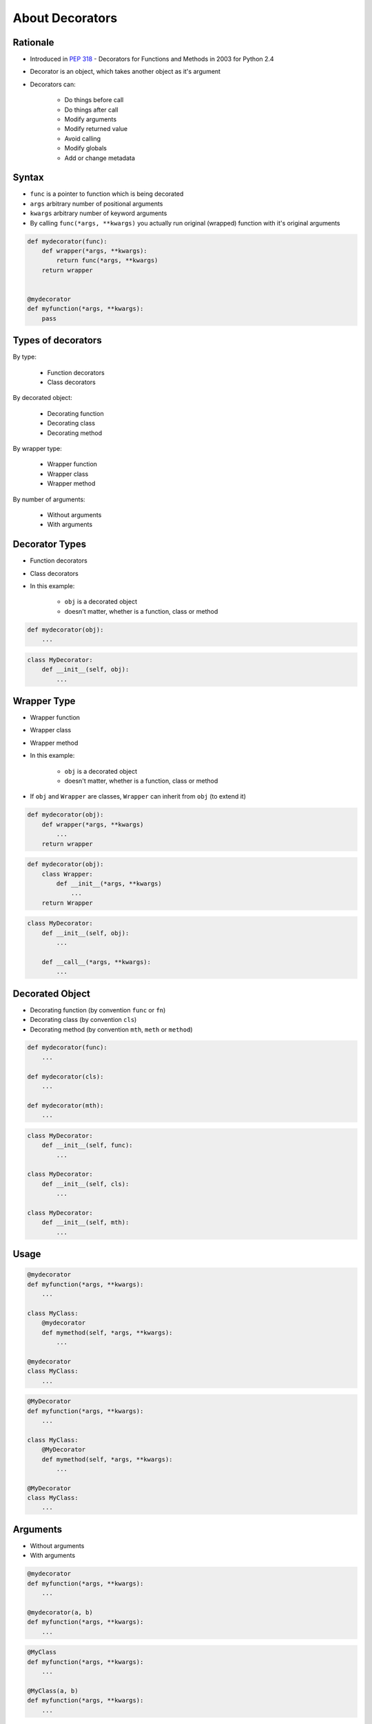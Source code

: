 ****************
About Decorators
****************


Rationale
=========
* Introduced in :pep:`318` - Decorators for Functions and Methods in 2003 for Python 2.4
* Decorator is an object, which takes another object as it's argument
* Decorators can:

    * Do things before call
    * Do things after call
    * Modify arguments
    * Modify returned value
    * Avoid calling
    * Modify globals
    * Add or change metadata


Syntax
======
* ``func`` is a pointer to function which is being decorated
* ``args`` arbitrary number of positional arguments
* ``kwargs`` arbitrary number of keyword arguments
* By calling ``func(*args, **kwargs)`` you actually run original (wrapped) function with it's original arguments

.. code-block:: python

    def mydecorator(func):
        def wrapper(*args, **kwargs):
            return func(*args, **kwargs)
        return wrapper


    @mydecorator
    def myfunction(*args, **kwargs):
        pass


Types of decorators
===================
By type:

    * Function decorators
    * Class decorators

By decorated object:

    * Decorating function
    * Decorating class
    * Decorating method

By wrapper type:

    * Wrapper function
    * Wrapper class
    * Wrapper method

By number of arguments:

    * Without arguments
    * With arguments


Decorator Types
===============
* Function decorators
* Class decorators
* In this example:

    * ``obj`` is a decorated object
    * doesn't matter, whether is a function, class or method

.. code-block:: python

    def mydecorator(obj):
        ...

.. code-block:: python

    class MyDecorator:
        def __init__(self, obj):
            ...


Wrapper Type
============
* Wrapper function
* Wrapper class
* Wrapper method
* In this example:

    * ``obj`` is a decorated object
    * doesn't matter, whether is a function, class or method

* If ``obj`` and ``Wrapper`` are classes, ``Wrapper`` can inherit from ``obj`` (to extend it)

.. code-block:: python

    def mydecorator(obj):
        def wrapper(*args, **kwargs)
            ...
        return wrapper

.. code-block:: python

    def mydecorator(obj):
        class Wrapper:
            def __init__(*args, **kwargs)
                ...
        return Wrapper

.. code-block:: python

    class MyDecorator:
        def __init__(self, obj):
            ...

        def __call__(*args, **kwargs):
            ...

Decorated Object
================
* Decorating function (by convention ``func`` or ``fn``)
* Decorating class (by convention ``cls``)
* Decorating method (by convention ``mth``, ``meth`` or ``method``)

.. code-block:: python

    def mydecorator(func):
        ...

    def mydecorator(cls):
        ...

    def mydecorator(mth):
        ...

.. code-block:: python

    class MyDecorator:
        def __init__(self, func):
            ...

    class MyDecorator:
        def __init__(self, cls):
            ...

    class MyDecorator:
        def __init__(self, mth):
            ...


Usage
=====
.. code-block:: python

    @mydecorator
    def myfunction(*args, **kwargs):
        ...

    class MyClass:
        @mydecorator
        def mymethod(self, *args, **kwargs):
            ...

    @mydecorator
    class MyClass:
        ...

.. code-block:: python

    @MyDecorator
    def myfunction(*args, **kwargs):
        ...

    class MyClass:
        @MyDecorator
        def mymethod(self, *args, **kwargs):
            ...

    @MyDecorator
    class MyClass:
        ...


Arguments
=========
* Without arguments
* With arguments

.. code-block:: python

    @mydecorator
    def myfunction(*args, **kwargs):
        ...

    @mydecorator(a, b)
    def myfunction(*args, **kwargs):
        ...

.. code-block:: python

    @MyClass
    def myfunction(*args, **kwargs):
        ...

    @MyClass(a, b)
    def myfunction(*args, **kwargs):
        ...



Decorator library
=================
* https://wiki.python.org/moin/PythonDecoratorLibrary
